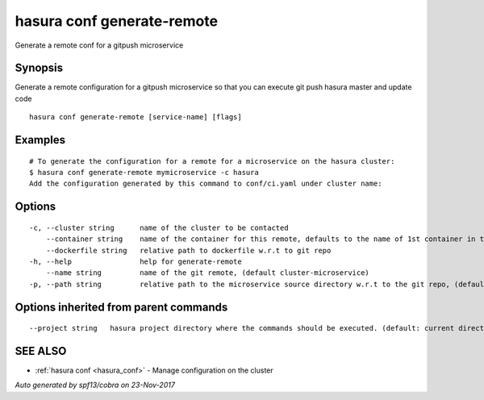 .. _hasura_conf_generate-remote:

hasura conf generate-remote
---------------------------

Generate a remote conf for a gitpush microservice

Synopsis
~~~~~~~~


Generate a remote configuration for a gitpush microservice so that you can execute git push hasura master and update code

::

  hasura conf generate-remote [service-name] [flags]

Examples
~~~~~~~~

::

  # To generate the configuration for a remote for a microservice on the hasura cluster:
  $ hasura conf generate-remote mymicroservice -c hasura
  Add the configuration generated by this command to conf/ci.yaml under cluster name:


Options
~~~~~~~

::

  -c, --cluster string      name of the cluster to be contacted
      --container string    name of the container for this remote, defaults to the name of 1st container in the deployment spec
      --dockerfile string   relative path to dockerfile w.r.t to git repo
  -h, --help                help for generate-remote
      --name string         name of the git remote, (default cluster-microservice)
  -p, --path string         relative path to the microservice source directory w.r.t to the git repo, (default microservices/microservice)

Options inherited from parent commands
~~~~~~~~~~~~~~~~~~~~~~~~~~~~~~~~~~~~~~

::

      --project string   hasura project directory where the commands should be executed. (default: current directory)

SEE ALSO
~~~~~~~~

* :ref:`hasura conf <hasura_conf>` 	 - Manage configuration on the cluster

*Auto generated by spf13/cobra on 23-Nov-2017*
